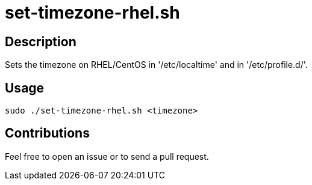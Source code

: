 = set-timezone-rhel.sh


== Description

Sets the timezone on RHEL/CentOS in '/etc/localtime' and in '/etc/profile.d/'.


== Usage

```sh
sudo ./set-timezone-rhel.sh <timezone>
```


== Contributions

Feel free to open an issue or to send a pull request.

